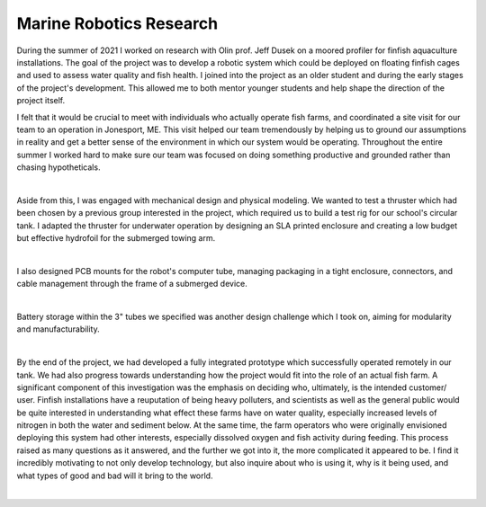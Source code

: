 Marine Robotics Research
========================================

During the summer of 2021 I worked on research with Olin prof. Jeff Dusek on a moored profiler for finfish aquaculture installations. The goal of the project was to develop a robotic system which could be deployed on floating finfish cages and used to assess water quality and fish health. I joined into the project as an older student and during the early stages of the project's development. This allowed me to both mentor younger students and help shape the direction of the project itself. 

I felt that it would be crucial to meet with individuals who actually operate fish farms, and coordinated a site visit for our team to an operation in Jonesport, ME. This visit helped our team tremendously by helping us to ground our assumptions in reality and get a better sense of the environment in which our system would be operating. Throughout the entire summer I worked hard to make sure our team was focused on doing something productive and grounded rather than chasing hypotheticals.

.. image:: /images/ocap/ocapTeam.png
    :width: 500
    :align: center

|

Aside from this, I was engaged with mechanical design and physical modeling. We wanted to test a thruster which had been chosen by a previous group interested in the project, which required us to build a test rig for our school's circular tank. I adapted the thruster for underwater operation by designing an SLA printed enclosure and creating a low budget but effective hydrofoil for the submerged towing arm. 

.. image:: /images/ocap/sla-print-mounted.jpg
    :width: 500
    :align: center

|

I also designed PCB mounts for the robot's computer tube, managing packaging in a tight enclosure, connectors, and cable management through the frame of a submerged device. 

.. image:: /images/ocap/computerTubeLabeled.jpg
    :width: 500
    :align: center

|

Battery storage within the 3" tubes we specified was another design challenge which I took on, aiming for modularity and manufacturability.

.. image:: /images/ocap/batteryPack.png
    :width: 500
    :align: center

|

By the end of the project, we had developed a fully integrated prototype which successfully operated remotely in our tank. We had also progress towards understanding how the project would fit into the role of an actual fish farm. A significant component of this investigation was the emphasis on deciding who, ultimately, is the intended customer/ user. Finfish installations have a reuputation of being heavy polluters, and scientists as well as the general public would be quite interested in understanding what effect these farms have on water quality, especially increased levels of nitrogen in both the water and sediment below. At the same time, the farm operators who were originally envisioned deploying this system had other interests, especially dissolved oxygen and fish activity during feeding. This process raised as many questions as it answered, and the further we got into it, the more complicated it appeared to be. I find it incredibly motivating to not only develop technology, but also inquire about who is using it, why is it being used, and what types of good and bad will it bring to the world. 

.. image:: /images/ocap/ocapHead.png
    :width: 500
    :align: center

|

